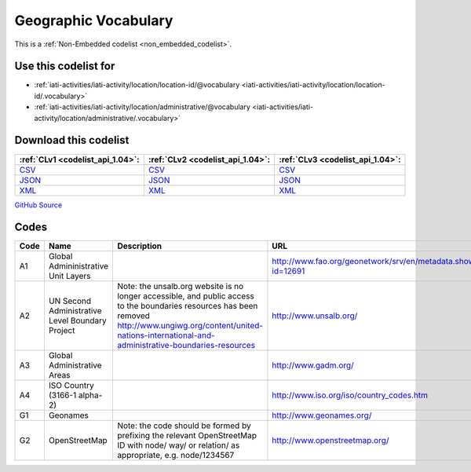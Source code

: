 Geographic Vocabulary
=====================






This is a :ref:`Non-Embedded codelist <non_embedded_codelist>`.



Use this codelist for
---------------------

* :ref:`iati-activities/iati-activity/location/location-id/@vocabulary <iati-activities/iati-activity/location/location-id/.vocabulary>`

* :ref:`iati-activities/iati-activity/location/administrative/@vocabulary <iati-activities/iati-activity/location/administrative/.vocabulary>`



Download this codelist
----------------------

.. list-table::
   :header-rows: 1

   * - :ref:`CLv1 <codelist_api_1.04>`:
     - :ref:`CLv2 <codelist_api_1.04>`:
     - :ref:`CLv3 <codelist_api_1.04>`:

   * - `CSV <../downloads/clv1/codelist/GeographicVocabulary.csv>`__
     - `CSV <../downloads/clv2/csv/en/GeographicVocabulary.csv>`__
     - `CSV <../downloads/clv3/csv/en/GeographicVocabulary.csv>`__

   * - `JSON <../downloads/clv1/codelist/GeographicVocabulary.json>`__
     - `JSON <../downloads/clv2/json/en/GeographicVocabulary.json>`__
     - `JSON <../downloads/clv3/json/en/GeographicVocabulary.json>`__

   * - `XML <../downloads/clv1/codelist/GeographicVocabulary.xml>`__
     - `XML <../downloads/clv2/xml/GeographicVocabulary.xml>`__
     - `XML <../downloads/clv3/xml/GeographicVocabulary.xml>`__

`GitHub Source <https://github.com/IATI/IATI-Codelists-NonEmbedded/blob/master/xml/GeographicVocabulary.xml>`__

Codes
-----

.. _GeographicVocabulary:
.. list-table::
   :header-rows: 1


   * - Code
     - Name
     - Description
     - URL

   

   * - A1
     - Global Admininistrative Unit Layers
     - 
     - http://www.fao.org/geonetwork/srv/en/metadata.show?id=12691

   

   * - A2
     - UN Second Administrative Level Boundary Project
     - Note: the unsalb.org website is no longer accessible, and public access to the boundaries resources has been removed http://www.ungiwg.org/content/united-nations-international-and-administrative-boundaries-resources
     - http://www.unsalb.org/

   

   * - A3
     - Global Administrative Areas
     - 
     - http://www.gadm.org/

   

   * - A4
     - ISO Country (3166-1 alpha-2)
     - 
     - http://www.iso.org/iso/country_codes.htm

   

   * - G1
     - Geonames
     - 
     - http://www.geonames.org/

   

   * - G2
     - OpenStreetMap
     - Note: the code should be formed by prefixing the relevant OpenStreetMap ID with node/ way/ or relation/ as appropriate, e.g. node/1234567
     - http://www.openstreetmap.org/

   

